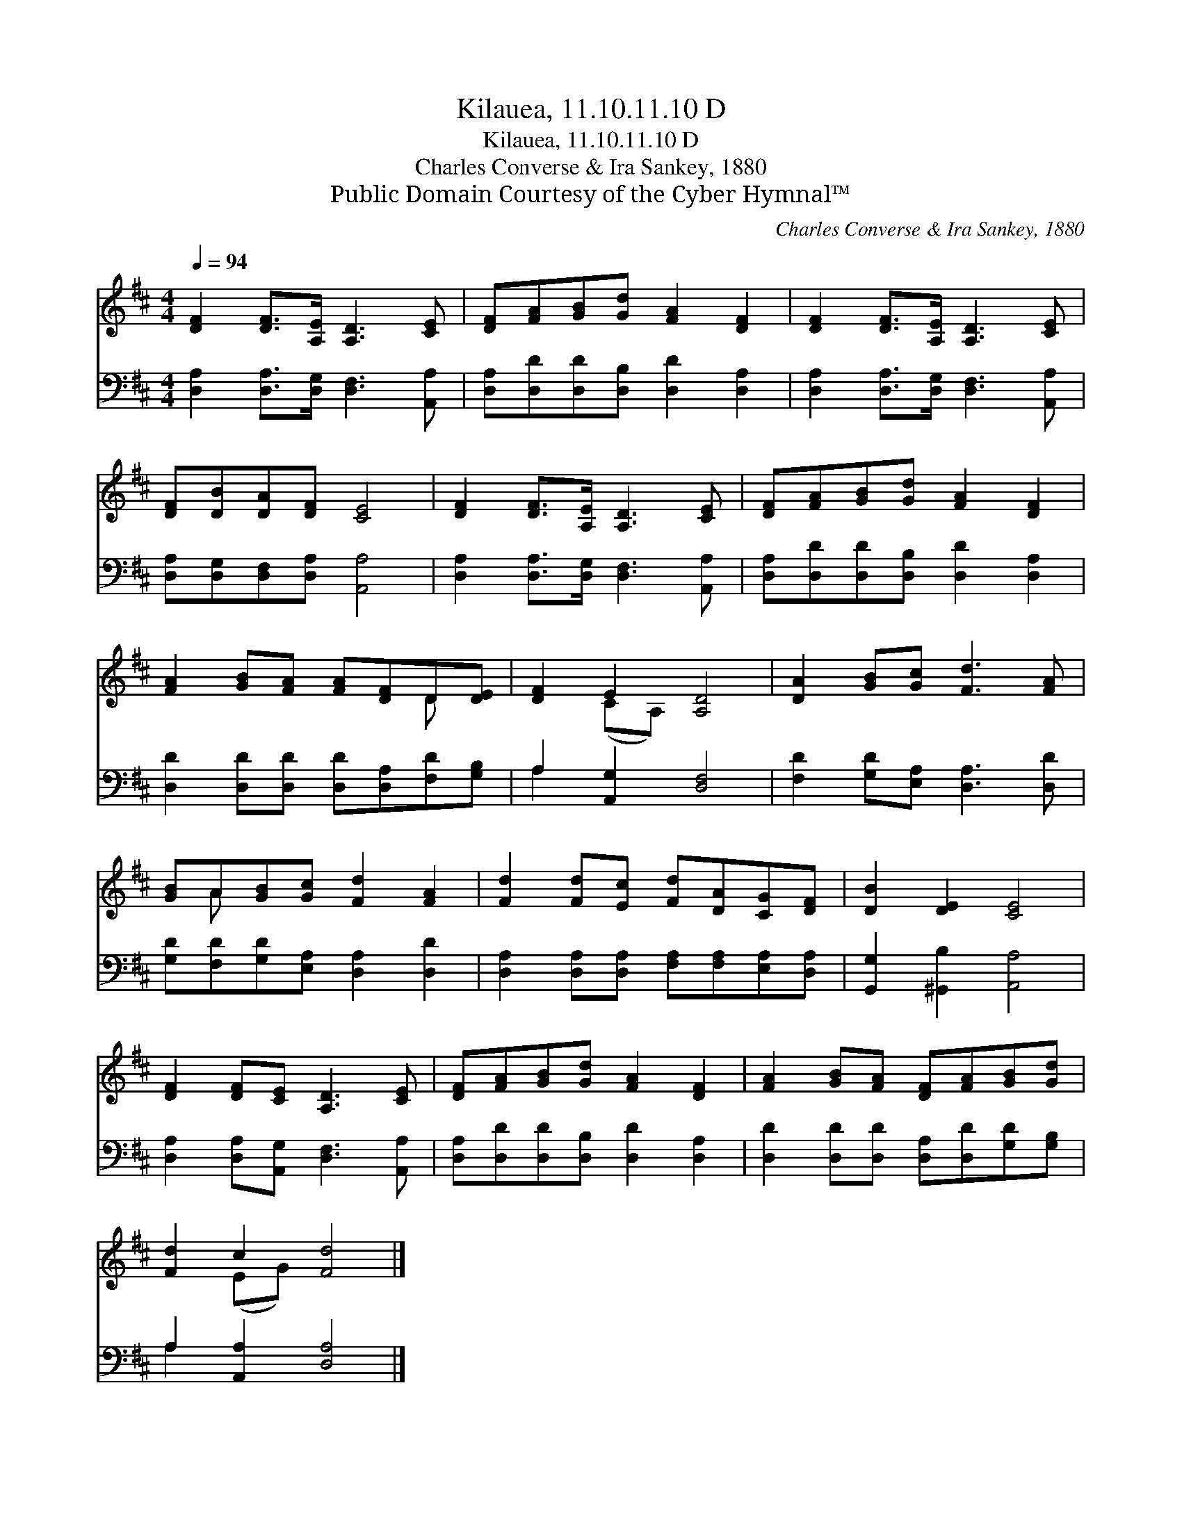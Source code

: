 X:1
T:Kilauea, 11.10.11.10 D
T:Kilauea, 11.10.11.10 D
T:Charles Converse & Ira Sankey, 1880
T:Public Domain Courtesy of the Cyber Hymnal™
C:Charles Converse & Ira Sankey, 1880
Z:Public Domain
Z:Courtesy of the Cyber Hymnal™
%%score ( 1 2 ) ( 3 4 )
L:1/8
Q:1/4=94
M:4/4
K:D
V:1 treble 
V:2 treble 
V:3 bass 
V:4 bass 
V:1
 [DF]2 [DF]>[A,E] [A,D]3 [CE] | [DF][FA][GB][Gd] [FA]2 [DF]2 | [DF]2 [DF]>[A,E] [A,D]3 [CE] | %3
 [DF][DB][DA][DF] [CE]4 | [DF]2 [DF]>[A,E] [A,D]3 [CE] | [DF][FA][GB][Gd] [FA]2 [DF]2 | %6
 [FA]2 [GB][FA] [FA][DF]D[DE] | [DF]2 E2 [A,D]4 | [DA]2 [GB][Gc] [Fd]3 [FA] | %9
 [GB]A[GB][Gc] [Fd]2 [FA]2 | [Fd]2 [Fd][Ec] [Fd][DA][CG][DF] | [DB]2 [DE]2 [CE]4 | %12
 [DF]2 [DF][CE] [A,D]3 [CE] | [DF][FA][GB][Gd] [FA]2 [DF]2 | [FA]2 [GB][FA] [DF][FA][GB][Gd] | %15
 [Fd]2 c2 [Fd]4 |] %16
V:2
 x8 | x8 | x8 | x8 | x8 | x8 | x6 D x | x2 (CA,) x4 | x8 | x A x6 | x8 | x8 | x8 | x8 | x8 | %15
 x2 (EG) x4 |] %16
V:3
 [D,A,]2 [D,A,]>[D,G,] [D,F,]3 [A,,A,] | [D,A,][D,D][D,D][D,B,] [D,D]2 [D,A,]2 | %2
 [D,A,]2 [D,A,]>[D,G,] [D,F,]3 [A,,A,] | [D,A,][D,G,][D,F,][D,A,] [A,,A,]4 | %4
 [D,A,]2 [D,A,]>[D,G,] [D,F,]3 [A,,A,] | [D,A,][D,D][D,D][D,B,] [D,D]2 [D,A,]2 | %6
 [D,D]2 [D,D][D,D] [D,D][D,A,][F,D][G,B,] | A,2 [A,,G,]2 [D,F,]4 | %8
 [F,D]2 [G,D][E,A,] [D,A,]3 [D,D] | [G,D][F,D][G,D][E,A,] [D,A,]2 [D,D]2 | %10
 [D,A,]2 [D,A,][D,A,] [F,A,][F,A,][E,A,][D,A,] | [G,,G,]2 [^G,,B,]2 [A,,A,]4 | %12
 [D,A,]2 [D,A,][A,,G,] [D,F,]3 [A,,A,] | [D,A,][D,D][D,D][D,B,] [D,D]2 [D,A,]2 | %14
 [D,D]2 [D,D][D,D] [D,A,][D,D][G,D][G,B,] | A,2 [A,,A,]2 [D,A,]4 |] %16
V:4
 x8 | x8 | x8 | x8 | x8 | x8 | x8 | A,2 x6 | x8 | x8 | x8 | x8 | x8 | x8 | x8 | A,2 x6 |] %16

